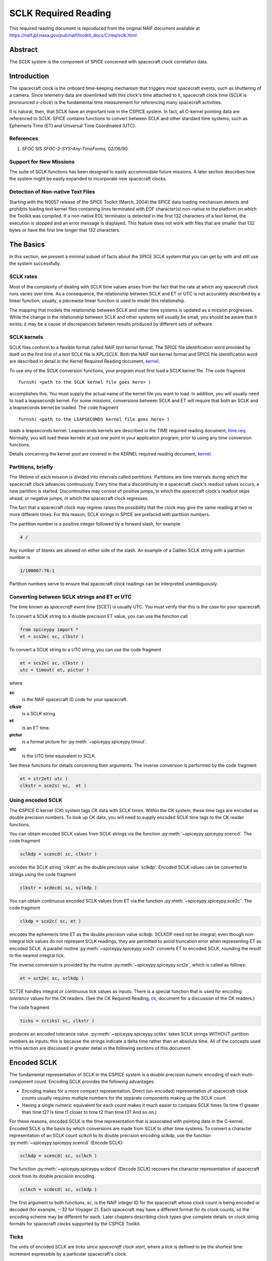 *********************
SCLK Required Reading
*********************

This required reading document is reproduced from the original NAIF
document available at `https://naif.jpl.nasa.gov/pub/naif/toolkit_docs/C/req/sclk.html <https://naif.jpl.nasa.gov/pub/naif/toolkit_docs/C/req/sclk.html>`_

Abstract
========

| The SCLK system is the component of SPICE concerned with spacecraft
  clock correlation data.

Introduction
============

| The spacecraft clock is the onboard time-keeping mechanism that
  triggers most spacecraft events, such as shuttering of a camera.
  Since telemetry data are downlinked with this clock's time attached
  to it, spacecraft clock time (SCLK is pronounced `s-clock`) is the
  fundamental time measurement for referencing many spacecraft
  activities.

It is natural, then, that SCLK have an important role in the CSPICE
system. In fact, all C-kernel pointing data are referenced to SCLK.
SPICE contains functions to convert between SCLK and other standard
time systems, such as Ephemeris Time (ET) and Universal Time
Coordinated (UTC).

References
-----------


#. SFOC SIS `SFOC-2-SYS-Any-TimeForms,` 02/06/90.



Support for New Missions
-------------------------

| The suite of SCLK functions has been designed to easily accommodate
  future missions. A later section describes how the system might be
  easily expanded to incorporate new spacecraft clocks.

Detection of Non-native Text Files
----------------------------------

| Starting with the N0057 release of the SPICE Toolkit (March, 2004)
  the SPICE data loading mechanism detects and prohibits loading text
  kernel files containing lines terminated with EOF character(s)
  non-native to the platform on which the Toolkit was compiled. If a
  non-native EOL terminator is detected in the first 132 characters
  of a text kernel, the execution is stopped and an error message is
  displayed. This feature does not work with files that are smaller
  that 132 bytes or have the first line longer that 132 characters.

The Basics
===========

| In this section, we present a minimal subset of facts about the
  SPICE SCLK system that you can get by with and still use the
  system successfully.

SCLK rates
----------

| Most of the complexity of dealing with SCLK time values arises from
  the fact that the rate at which any spacecraft clock runs varies
  over time. As a consequence, the relationship between SCLK and ET
  or UTC is not accurately described by a linear function; usually, a
  piecewise linear function is used to model this relationship.

The mapping that models the relationship between SCLK and other time
systems is updated as a mission progresses. While the change in the
relationship between SCLK and other systems will usually be small,
you should be aware that it exists; it may be a cause of
discrepancies between results produced by different sets of software.

SCLK kernels
-------------

| SCLK files conform to a flexible format called `NAIF text
  kernel` format. The SPICE file identification word provided by
  itself on the first line of a text SCLK file is `KPL/SCLK`. Both
  the NAIF text kernel format and SPICE file identification word are
  described in detail in the Kernel Required Reading document,
  `kernel <../kernel.html>`__.

To use any of the SCLK conversion functions, your program must first
load a SCLK kernel file. The code fragment

::

      furnsh( <path to the SCLK kernel file goes here> )

accomplishes this. You must supply the actual name of the kernel file
you want to load.
In addition, you will usually need to load a leapseconds kernel. For
some missions, conversions between SCLK and ET will require that both
an SCLK and a leapseconds kernel be loaded. The code fragment

::

      furnsh( <path to the LEAPSECONDS kernel file goes here> )

loads a leapseconds kernel. Leapseconds kernels are described in the
TIME required reading document, `time.req <https://naif.jpl.nasa.gov/pub/naif/toolkit_docs/C/req/time.html>`__.
Normally, you will load these kernels at just one point in your
application program, prior to using any time conversion functions.

Details concerning the kernel pool are covered in the KERNEL required
reading document, `kernel <../kernel.html>`__.

Partitions, briefly
-------------------

| The lifetime of each mission is divided into intervals called
  `partitions.` Partitions are time intervals during which the
  spacecraft clock advances continuously. Every time that a
  discontinuity in a spacecraft clock's readout values occurs, a new
  partition is started. Discontinuities may consist of positive
  jumps, in which the spacecraft clock's readout `skips` ahead, or
  negative jumps, in which the spacecraft clock regresses.

The fact that a spacecraft clock may regress raises the possibility
that the clock may give the same reading at two or more different
times. For this reason, SCLK strings in SPICE are prefaced with
partition numbers.

The partition number is a positive integer followed by a forward
slash, for example

.. code-block:: text

      4 /

Any number of blanks are allowed on either side of the slash.
An example of a Galileo SCLK string with a partition number is

.. code-block:: text

      1/100007:76:1

Partition numbers serve to ensure that spacecraft clock readings can
be interpreted unambiguously.


Converting between SCLK strings and ET or UTC
-----------------------------------------------

| The time known as `spacecraft event time` (SCET) is usually UTC.
  You must verify that this is the case for your spacecraft.

To convert a SCLK string to a double precision ET value, you can use
the function call

.. code-block:: python

      from spiceypy import *
      et = scs2e( sc, clkstr )

To convert a SCLK string to a UTC string, you can use the code
fragment

.. code-block:: python

      et = scs2e( sc, clkstr )
      utc = timout( et, pictur )

where

**sc**
    is the NAIF spacecraft ID code for your spacecraft.
**clkstr**
    is a SCLK string.
**et**
    is an ET time.
**pictur**
    is a format picture for :py:meth:`~spiceypy.spiceypy.timout`.
**utc**
    is the UTC time equivalent to SCLK.

See these functions for details concerning their arguments.
The inverse conversion is performed by the code fragment

.. code-block:: python

      et = str2et( utc )
      clkstr = sce2s( sc,  et )



Using encoded SCLK
------------------

| The CSPICE C kernel (CK) system tags CK data with SCLK times.
  Within the CK system, these time tags are encoded as double
  precision numbers. To look up CK data, you will need to supply
  encoded SCLK time tags to the CK reader functions.

You can obtain encoded SCLK values from SCLK strings via the function
:py:meth:`~spiceypy.spiceypy.scencd`. The code fragment

.. code-block:: python

      sclkdp = scencd( sc, clkstr )

encodes the SCLK string `clkstr' as the double precision value
`sclkdp'.
Encoded SCLK values can be converted to strings using the code
fragment

.. code-block:: python

      clkstr = scdecd( sc, sclkdp )

You can obtain continuous encoded SCLK values from ET via the
function :py:meth:`~spiceypy.spiceypy.sce2c`. The code fragment

.. code-block:: python

      clkdp = sce2c( sc, et )

encodes the ephemeris time ET as the double precision value
`sclkdp`. SCLKDP need not be integral; even though non-integral tick
values do not represent SCLK readings, they are permitted to avoid
truncation error when representing ET as encoded SCLK.
A parallel routine :py:meth:`~spiceypy.spiceypy.sce2t` converts ET
to encoded SCLK, rounding the result to the nearest integral tick.

The inverse conversion is provided by the routine
:py:meth:`~spiceypy.spiceypy.sct2e`, which is called as follows:

.. code-block:: python

      et = sct2e( sc, sclkdp )

SCT2E handles integral or continuous tick values as inputs.
There is a special function that is used for encoding `tolerance`
values for the CK readers. (See the CK Required Reading,
`ck <../ck.html>`__, document for a discussion of the CK
readers.)

The code fragment

.. code-block:: python

      ticks = sctiks( sc, clkstr )

produces an encoded tolerance value.
:py:meth:`~spiceypy.spiceypy.sctiks` takes SCLK strings WITHOUT
partition numbers as inputs; this is because the strings indicate a
delta time rather than an absolute time.
All of the concepts used in this section are discussed in greater
detail in the following sections of this document.

Encoded SCLK
============

| The fundamental representation of SCLK in the CSPICE system is a
  double precision numeric encoding of each multi-component count.
  Encoding SCLK provides the following advantages:

- Encoding makes for a more compact representation. Direct
  (un-encoded) representation of spacecraft clock counts usually
  requires multiple numbers for the separate components making up the
  SCLK count.

- Having a single numeric equivalent for each count makes it
  much easier to compare SCLK times (Is time t1 greater than time t2?
  Is time t1 closer to time t2 than time t3? And so on.)

For these reasons, encoded SCLK is the time representation that is
associated with pointing data in the C-kernel. Encoded SCLK is the
basis by which conversions are made from SCLK to other time systems.
To convert a character representation of an SCLK count `sclkch` to
its double precision encoding `sclkdp`, use the function
:py:meth:`~spiceypy.spiceypy.scencd` (Encode SCLK):

.. code-block:: python

      sclkdp = scencd( sc, sclkch )

The function :py:meth:`~spiceypy.spiceypy.scdecd` (Decode SCLK)
recovers the character representation of spacecraft clock from its
double precision encoding.

.. code-block:: python

      sclkch = scdecd( sc, sclkdp )

The first argument to both functions, `sc`, is the NAIF integer ID
for the spacecraft whose clock count is being encoded or decoded (for
example, --32 for Voyager 2). Each spacecraft may have a different
format for its clock counts, so the encoding scheme may be different
for each.
Later chapters describing clock types give complete details on clock
string formats for spacecraft clocks supported by the CSPICE Toolkit.

Ticks
---------

| The units of encoded SCLK are `ticks since spacecraft clock
  start`, where a `tick` is defined to be the shortest time
  increment expressible by a particular spacecraft's clock.

An analogy can be drawn with a standard wall clock, showing hours,
minutes, and seconds. One tick for a wall clock would be one second.
And a wall clock time of

.. code-block:: text

      10:05:50

would represent

.. code-block:: text

      10(3600) + 5(60) + 50 = 36350

ticks.
As in the case of the wall clock, the length of time associated with
a tick varies as the clock rate varies.

Since not all spacecraft clocks are the same, the particular time
value for one tick varies from spacecraft to spacecraft. For Mars
Global Surveyor, for instance, one tick is equivalent to
approximately four milliseconds. For Galileo, it's about 8 1/3
milliseconds.

In addition to representing spacecraft clock readings, ticks can be
used to represent arbitrary epochs. In order to minimize
discretization error, `continuous` (non-integral) tick values are
supported: ephemeris times may be converted to non-integral ticks via
the function :py:meth:`~spiceypy.spiceypy.sce2c`.

Conversion of spacecraft clock strings to ticks always produces
integral tick values.

Partitions
-----------

| One desirable feature of encoded SCLK is that it increases
  continuously throughout the course of the mission. Unfortunately,
  real spacecraft clocks do not always behave so nicely. A clock may
  reset to a lower value, rendering certain counts ambiguous. This
  might happen if the clock has reached its maximum expression, or
  because of a power surge. A clock may also jump ahead.

Any time one of these discontinuities occurs, we say that SCLK time
has entered a new partition. The partitions must be accounted for
when encoding and decoding SCLK.

To continue our analogy, say our wall clock was being used to keep
time throughout an entire day. Then 10:05:50 is ambiguous, because we
don't know if it falls in the morning or evening `partition.` So
we append the indicators `a.m.` or `p.m.` to be clear.

We handle SCLK similarly. Instead of just converting a clock count to
ticks (10:05:50 to 36350), we take into account the partition that
the count falls in, and compute the number of ticks since clock start
(10:05:50 a.m. to 36350; 10:05:50 p.m. to 36350 + 12(60)(60) =
79550).

When you pass a SCLK string to
:py:meth:`~spiceypy.spiceypy.scencd`, it is normally prefixed with
a number indicating the partition in which the count falls. Sample
SCLK strings for Voyager 2, including partition numbers, are given in
an example program later in this document.

The presence of the partition number is not always required. If it is
missing, :py:meth:`~spiceypy.spiceypy.scencd` will assume the
partition to be the earliest one possible that contains the clock
string being encoded. It's good practice to always include the
partition number in SCLK strings.

To convert to ticks since clock start,
:py:meth:`~spiceypy.spiceypy.scencd` processes the partition
number. It has to know how many ticks were in all preceding
partitions, and what the start and stop clock values were for each.
This information is stored in a SCLK kernel file for that spacecraft.
The SCLK kernel file is described in detail in a later section.

New partitions may occur at any time throughout the course of active
missions. The responsible mission operations team must update the
SCLK kernel file to include new partitions as they occur.

In converting encoded SCLK back to an equivalent clock string,
:py:meth:`~spiceypy.spiceypy.scdecd` must also use the SCLK kernel
file. Note, however, that you only have to load the SCLK kernel file
once in your program, no matter how many calls to
:py:meth:`~spiceypy.spiceypy.scencd` and
:py:meth:`~spiceypy.spiceypy.scdecd` are made afterwards. See the
KERNEL required reading file, `kernel.req <../req/kernel.html>`__,
for information about `loading` miscellaneous kernel files into
the kernel pool.

:py:meth:`~spiceypy.spiceypy.scdecd` always returns a clock string
prefixed by a partition number and the '/' character, for example

.. code-block:: text

      2/2000:83:12

If you want to read partition start and stop times for yourself, use
the function :py:meth:`~spiceypy.spiceypy.scpart`:
::

      nparts, pstart, pstop = scpart( sc )



SCLK Conversion Functions
==========================

| In order to correlate data obtained from different components of
  the CSPICE system, for example pointing and ephemeris data, it is
  necessary to be able to convert between SCLK time and
  representations of time in other systems, such as UTC and ephemeris
  time (also referred to as `ET,` `barycentric dynamical time,`
  and `TDB`).

CSPICE contains the following functions to convert between encoded
and character SCLK, ET and UTC. Note that the names of the functions
involving SCLK are all prefixed with `sc`, for Spacecraft Clock.

:py:meth:`~spiceypy.spiceypy.et2utc`
      Convert ET to a utc string

:py:meth:`~spiceypy.spiceypy.utc2et`
      Convert a utc string to ET

:py:meth:`~spiceypy.spiceypy.scencd`
      Encode SCLK

:py:meth:`~spiceypy.spiceypy.scdecd`
      Decode SCLK

:py:meth:`~spiceypy.spiceypy.sct2e`
      Convert encoded SCLK ticks to ET

:py:meth:`~spiceypy.spiceypy.scs2e`
      Convert SCLK string to ET

:py:meth:`~spiceypy.spiceypy.sce2c`
      Convert ET to continuous ticks

:py:meth:`~spiceypy.spiceypy.sce2t`
      Convert ET to encoded SCLK ticks

:py:meth:`~spiceypy.spiceypy.sce2s`
      Convert ET to SCLK string

It takes at most two function calls to convert between any two of the
four representations.
CSPICE also contains two functions that can encode and decode
relative, or `delta` SCLK times. These are SCLK strings without
partition numbers that represent time increments rather than total
time since clock start. Such strings are encoded as tick counts. The
functions are:

:py:meth:`~spiceypy.spiceypy.sctiks`
      Convert delta SCLK to ticks

:py:meth:`~spiceypy.spiceypy.scfmt`
      Convert ticks to delta SCLK


Distinguishing Between Different Clocks
=======================================

| The algorithms used to encode and decode SCLK, and convert between
  SCLK and other time systems are not necessarily the same for each
  spacecraft.

The differences are handled by the SCLK software at two levels:
High-level differences are managed in the code itself through
`clock types.` More detailed spacecraft-specific differences are
handled using parameters in a SCLK kernel.

Clock Types
------------

| A clock type is a general clock description that may encompass
  several separate spacecraft clocks. Each clock type is identified
  in the SCLK functions by an integer code. At the release date of
  the current revision of this document, all supported missions use
  spacecraft clock type 1.

A spacecraft clock data type has two components: a format defining
the set of acceptable spacecraft clock (SCLK) strings, and a method
of converting SCLK strings to a standard time representation, such as
ephemeris or UTC seconds past J2000.

For example, a type 1 clock consists of some number of cascading
integer counters. An individual counter can increment only when the
immediately preceding counter reaches its maximum expression and
`rolls over.` Our wall clock is an example: the counters are
hours, minutes and seconds. One tick for a type 1 clock is defined to
be the value of the least-significant component increment. Clock type
1 uses a piecewise-linear interpolation process to convert between
SCLK and other time systems.

The chapter `SLCK01` describes clock type 1 in detail. It includes
the specific SCLK string formats for each of the type 1 spacecraft
clocks supported by the CSPICE Toolkit.

SCLK functions determine the clock type for a particular spacecraft
from the SCLK kernel file (described in the next section).

Clock type-specific functions
------------------------------

| Each clock type is supported in the encoding and decoding process
  by the function sccc_c, where cc is the number of the clock type.
  sccc_c contains two entry points:

**sctkcc\_**
      SCLK string to ticks, type cc

**scfmcc\_**
      Ticks to SCLK string, type cc

sctkcc\_ and scfmcc\_ do not process any partition information; that
work is handled at a higher level by
:py:meth:`~spiceypy.spiceypy.scencd` and
:py:meth:`~spiceypy.spiceypy.scdecd`, and is the same for all
spacecraft clocks.
sctkcc\_ and scfmcc\_ are called by
:py:meth:`~spiceypy.spiceypy.sctiks` and
:py:meth:`~spiceypy.spiceypy.scfmt`, respectively.

Each clock type is supported in the time conversion process by two
functions:

**sctecc\_**
      Encoded SCLK ticks to ET, type cc

**sceccc\_**
      ET to continuous ticks, type cc


.. important::
   NOTE all functions postfixed by "_" mentioned above are
   Fortan-SPICE functions unavailable in SpiceyPy
   as the NAIF does not officially support these with "_c" function
   wrappers within the CSPICE API.
   If these functions are necessary for your work
   please contact the NAIF to request that they be added to
   the CSPICE API


Spacecraft-Specific Parameters
-------------------------------

| Once the clock type has been determined, SCLK functions need
  parameters that uniquely distinguish each spacecraft within the
  same SCLK type. For instance, for type 1, they need to know: How
  many components make up this particular clock? What are the modulus
  values for each of the components? What are the coefficients
  defining the mapping from SCLK to a `parallel` time system, such
  as ET? Spacecraft-specific parameters such as these are read from
  the SCLK kernel file at run-time (see below).

The SCLK Kernel File
=====================

| NAIF SCLK kernel files supply CSPICE SCLK conversion functions with
  information required to convert between SCLK values and other
  representations of time. Typically, a NAIF SCLK kernel will
  describe the clock of a single spacecraft.

Before calling any of the functions to encode or decode SCLK, or
convert between SCLK and other time systems, an application program
must load the contents of the SCLK kernel file into the kernel pool,
using the function :py:meth:`~spiceypy.spiceypy.furnsh` (load
pool):

::

      furnsh( "path_to_SCLK_kernel_file" )

An application must also load the leapseconds kernel file if there
are any conversions to be performed between ET and UTC. This is
typically done in the initialization section of your program.
The SCLK kernel file you use should contain values for the particular
spacecraft you are dealing with. The variables expected to be found
in the file are all prefixed with the string

.. code-block:: text

      SCLK_

These variables include partition boundaries, clock type, and several
other parameters associated with the clock type. These are described
below.


Partition boundaries
----------------------

| The tick values for the beginning and end of each partition are
  given by:

.. code-block:: text

      SCLK_PARTITION_START_ss = ( .....
                                  .....
                                  .....
                                  ..... )

      SCLK_PARTITION_END_ss   = ( .....
                                  .....
                                  .....
                                  ..... )

where --ss is the spacecraft ID code. These variables are arrays
containing one element per partition. The nth element of
.. code-block:: text

      SCLK_PARTITITION_END_ss

is considered to be the `first tick` of the (n+1)st partition.
Mathematically speaking, partitions may be thought of as intervals
that are closed on the left and open on the right.


Clock type assignment
-----------------------

| If --ss is the NAIF ID code of a spacecraft, the associated clock
  type for that spacecraft is given by the assignment

.. code-block:: text

      SCLK_DATA_TYPE_ss = ( cc )

where cc is the clock type. New clock types will be developed as
needed.
Note that multiple spacecraft ID codes can be associated with the
type 1 SCLK data type at one time. Since the spacecraft codes are
included in the SCLK variable names, there will be no naming
conflicts. (We don't expect this feature to be used much, if at all,
but it's there should you need it.)

Clock type-specific parameters
--------------------------------

| Each spacecraft clock type has its own set of parameters that the
  CSPICE SCLK functions require in order to convert SCLK values of
  that type. A complete list and description of these parameters, and
  their variable names for the kernel pool, is given for type 1 in
  the chapter `SCLK01.`

Expanding the system: What NAIF must do
========================================

| Accommodating new spacecraft clocks may involve no code changes to
  the SCLK subroutines whatsoever.

If a new clock fits into the framework of clock type 1, then the
clock can be accommodated simply by producing a new kernel file for
that spacecraft clock. For the new clock, a new set of kernel
variables corresponding to those described above, and those in the
chapter `SCLK01,` could be added to an existing SCLK kernel file.
Alternatively, an entirely new SCLK kernel file containing the new
parameters could be created --- this is the more likely approach.
Once this is done, all existing SCLK functions will function, without
modification, using the spacecraft ID.

If a new clock does not fit into the clock type 1 framework, then
NAIF will design a new clock type. This will involve writing new
versions of the four clock type-specific functions described earlier:

.. code-block:: text

      sctkcc_
      scfmcc_
      sctecc_
      sceccc_

where cc is the new clock type number.
New cases will have to be added to the code of the following
higher-level SCxxx conversion functions to call the new,
type-specific functions:

* :py:meth:`~spiceypy.spiceypy.scfmt`
* :py:meth:`~spiceypy.spiceypy.sctiks`
* :py:meth:`~spiceypy.spiceypy.sct2e`
* :py:meth:`~spiceypy.spiceypy.scs2e`
* :py:meth:`~spiceypy.spiceypy.sce2c`
* :py:meth:`~spiceypy.spiceypy.sce2t`
* :py:meth:`~spiceypy.spiceypy.sce2s`

It will probably be necessary to design new SCLK kernel file
variables to accommodate the new type, and augment the standard
variables described above.
Adding a new clock type does not change the calling sequence of any
of the high-level conversion functions. Thus, once you've learned how
to use the SCLK conversion functions, you won't have to re-learn just
because a new spacecraft clock has been introduced.

An Example Using SCLK Functions
===============================

| The following example shows how some of the SCLK functions might be
  used in a typical application program. This one reads pointing data
  from a C-kernel file. In this example, a set of four input clock
  times are hard-coded in the program for the purpose of
  demonstration: A real application written by you would likely get
  input times from some external source, such as a file or through
  interactive user input.

.. code-block:: python
   :linenos:

   #!/usr/bin/env python
   """
   Request pointing from a C-kernel file for a sequence of
   pictures obtained from the Voyager 2 narrow angle camera.
   Use an array of character spacecraft clock counts as input.

   Decode the output clock counts and print the input and
   output clock strings. Also print the equivalent UTC time
   for each output clock time.

   Note that the SCLK kernel file must contain VGR 2 clock
   information.
   """
   import spiceypy as spice

   def main():
       # Instrument, reference frame, and spacecraft ID.
       INST = -32001   # Voyager 2 narrow angle camera.
       REF  = "J2000"
       SC   = -32     # Spacecraft clock ID for Voyager 2.

       # Clock tolerance string and array of input spacecraft clock counts.
       clktol = "0:01:001"
       sclkin = [
           "2/20538:39:768",
           "2/20543:21:768",
           "2/20550:37",
           "2/20564:19"
       ]

       # Load the required kernels.
       spice.furnsh("VGR2NA.BC")
       spice.furnsh("SCLK.KER")
       spice.furnsh("LSK.KER")

       # Convert the tolerance string to ticks.
       tol = spice.sctiks(SC, clktol)

       # Process each clock count.
       for clock in sclkin:
           # Convert the input spacecraft clock string to ticks.
           timein = spice.scencd(SC, clock)
           # Retrieve the pointing information.
           # spice.ckgp returns a tuple: (cmat, clkout)
           cmat, timeout = spice.ckgp(INST, timein, tol, REF)
           # Decode the output clock count into a string.
           sclkout = spice.scdecd(SC, timeout)
           # Convert the output spacecraft clock ticks to ephemeris time.
           et = spice.sct2e(SC, timeout)
           # Convert the ephemeris time to a UTC string.
           utc = spice.et2utc(et, "D", 3)
           # Print the results.
           print(f"\nInput  s/c clock count: {clock}")
           print(f"Output s/c clock count: {sclkout}")
           print(f"Output UTC:             {utc}")
           print("Output C-Matrix:")
           for row in cmat:
               # Format each element in the row as a floating point number.
               print("\t".join(f"{elem:f}" for elem in row))
           print()

       # (Optional) Unload the kernels when done.
       spice.kclear()

   if __name__ == '__main__':
       main()

The output from this program looks like this:

.. code-block:: text

      Input  s/c clock count:  2 / 20538:39:768
      Output s/c clock count:  2/20538.39.768
      Output UTC:              79-186/21:50:23.000
      Output C-Matrix:  <first C-matrix>

      Input  s/c clock count:  2 / 20543:21:768
      Output s/c clock count:  2/20543.22.768
      Output UTC:              79-187/01:35:57.774
      Output C-Matrix:  <second C-matrix>

      Input  s/c clock count:  2 / 20550:37
      Output s/c clock count:  2/20550.36.768
      Output UTC:              79-187/07:23:57.774
      Output C-Matrix:  <third C-matrix>

      Input  s/c clock count:  2 / 20564:19
      Output s/c clock count:  2/20564.19.768
      Output UTC:              79-187/18:22:21.774
      Output C-Matrix:  <fourth C-matrix>



SCLK01
======

| This chapter describes the type 1 SCLK format and conversion
  algorithms in detail. Also, the SCLK formats for supported
  spacecraft whose clocks conform to the type 1 specification are
  described.

Conforming spacecraft clocks
----------------------------

| The following spacecraft have SCLK formats that conform to the type
  1 specification:

- Cassini

- Galileo Orbiter

- Mars Global Surveyor

- Mars Climate Orbiter

- Mars Polar Lander

- NEAR

- Stardust

- Voyager 1

- Voyager 2

The spacecraft clock encoding and conversion functionality described
in this document is fully supported by the CSPICE Toolkit for these
spacecraft.


Type 1 SCLK format
--------------------

| The first standard NAIF spacecraft clock data type has two
  components: a format defining the set of acceptable spacecraft
  clock (SCLK) strings, and a method of converting SCLK strings to
  any of a set of standard time systems such as TDT or TDB.

Type 1 SCLK strings have the form

.. code-block:: text

      pppp/<time string>

where pppp is a partition number between 1 and 9999 inclusive, and

.. code-block:: text

      <time string>

is a time representation that conforms to the type 1 SCLK format. The
partition specification (number and slash character) is optional;
SCLK strings without partition numbers are assumed to refer to times
in the first partition in which the specified clock count occurred.
It's good practice to always include the partition number.
An example of a type 1 SCLK string (for Galileo) is

.. code-block:: text

      3 / 10110007:09:6:1

The number `3` is the partition number, the slash is a delimiter,
and the rest of the string is a `time string.` With this example
in hand, we're ready to define the type 1 SCLK format.
The partition number is a positive integer followed by a forward
slash, for example

.. code-block:: text

      4 /

Zero or more blanks are allowed on either side of the slash.
A type 1 SCLK time string consists of a series of one or more fields,
each of which contains an integer. All fields but the leftmost are
optional. The fields of a time string represent modular counts of
time units. (A `mod n` count increments from zero to n-1, and then
cycles back to zero.) The values for a given field may be offset by
some fixed integer, so that they range from m to m+n, where m is
non-negative. The moduli of the various fields are not necessarily
the same. The time unit associated with a given field, multiplied by
the modulus for that field, gives the time unit for next field to the
left.

For each field but the first, values may exceed the modulus for the
field. For example, the modulus of the fourth field of a Galileo SCLK
string is 8, but the digit `9` is allowed in that field. So

.. code-block:: text

      0:0:0:9

is a valid Galileo SCLK string and represents the same time as

.. code-block:: text

      0:0:1:1

On input to CSPICE functions, the fields of a type 1 SCLK string may
be separated by any of the delimiter characters

.. code-block:: text

      -  .  ,  :  <blank>

Consecutive non-blank delimiters containing no intervening digits are
treated as if they delimit zero values, consecutive blanks are
treated as a single blank, while blanks preceding or following a
non-blank delimiter are ignored, as illustrated by this list of
eqivalent Galileo SCLK strings:

.. code-block:: text

      00000001:00:3:4
      1:0:3:4
      1::3:4
      1 0 3 4
      1  0   3    4
      1 : 0   3  :  4
      1 : : 3 : 4

On output from CSPICE functions, the delimiter characters will be
those defined by a parameter in the SCLK kernel, described later.
Note that all fields in time strings represent integers, not decimal
fractions. So, the strings

.. code-block:: text

      11000687:9

      11000687:90

do not represent the same time value: in the former, the second field
indicates a count of 9; in the latter, 90.


Galileo SCLK format
^^^^^^^^^^^^^^^^^^^^

| An example of a valid time string (without a partition number) for
  the Galileo spacecraft clock is:

.. code-block:: text

      16777214:90:9:7

Numbering the fields from left to right, the time units and moduli of
the fields are:

.. code-block:: text

         Field              Time unit              Modulus
         -----     ---------------------------     --------
           1       60 2/3   sec.                   16777215
           2          2/3   sec.  (666 2/3 ms)           91
           3          1/15  sec.  ( 66 2/3 ms)           10
           4          1/120 sec.  (  8 1/3 ms)            8

Fields 1--4 are known as: `Real time image count` (RIM), `mod 91
count,` `mod 10 count` or `real time interrupt count` (RTI),
and `mod 8 count.` The values in all fields normally range from
zero to the modulus of the field, minus one.
The maximum time value that the Galileo spacecraft clock can
represent (16777214:90:9:7) is approximately 32 years.

Mars Global Surveyor SCLK format
^^^^^^^^^^^^^^^^^^^^^^^^^^^^^^^^^

| An example of a valid time string (without a partition number) for
  the Mars Global Surveyor spacecraft clock is:

.. code-block:: text

      4294967295.255

Numbering the fields from left to right, the time units and moduli of
the fields are:

.. code-block:: text

         Field           Time unit                Modulus
         -----     ----------------------       ----------
           1       approximately 1 sec.         4294967296
           2       1/256 sec.                   256

Field 1 is known as the `sclk_secs count.` Field 2 is known as the
`sclk_fine word.` The values in the first and second fields
normally range from zero to the modulus of the field, minus 1.
The maximum time value that the Mars Global Surveyor spacecraft clock
can represent (4294967295.255) is approximately 136 years.

Voyager SCLK clock format
^^^^^^^^^^^^^^^^^^^^^^^^^^^^

| An example of a valid time string (without a partition number) for
  both the Voyager 1 and Voyager 2 spacecraft clocks is:

.. code-block:: text

      65535.59.800

Numbering the fields from left to right, the time units and moduli of
the fields are:

.. code-block:: text

         Field        Time unit              Modulus
         -----     ------------------       ---------
           1         2880    sec.             65536
           2           48    sec.                60
           3            0.06 sec.               800

Fields 1--3 are known as: `Mod 16 count` (actually mod 2**16),
`mod 60 count,` and `mod 800 count.` The values in the first
and second fields normally range from zero to the modulus of the
field, minus 1. The range of the third field is from 1 to 800. The
`offset` for the third field is 1, so values in this field
normally range from 1 to 800 rather than from 0 to 799; values above
800 are allowed and treated as described above.
The maximum time value that the Voyager 1 and Voyager 2 spacecraft
clocks can represent (65535:59:800) is approximately six years.

Type 1 SCLK conversion
----------------------

| SPICE contains functions that convert between type 1 clock strings
  and the following representations of time:

- ET (TDB)

- encoded SCLK

The functions that carry out these conversions are described above in
the chapter `SCLK Conversion Functions.`
Since SPICE also contains functions that convert between any of a
variety of standard time systems, including ET, UTC, Terrestrial
Dynamical Time (TDT), TAI, TDB Julian date, TDT Julian Date, and UTC
Julian Date, conversion between SCLK strings and any other time
system supported by SPICE requires at most two function calls.

Conversion algorithms
^^^^^^^^^^^^^^^^^^^^^^^^^^^^^^^^^^^^^^^^^^^^^^^^^^^^^^^^^^^^

| For every type 1 spacecraft clock, encoded SCLK values are
  converted to ephemeris time (TDB) as follows: first, encoded SCLK
  values are mapped to equivalent time values in a standard time
  system such as TDB or TDT. If the standard time system is not TDB,
  values from this system are mapped to TDB.

The standard time system used for the conversion is referred to here
and in the SPICE SCLK functions as the `parallel` time system.
Normally, the SPICE Toolkit will use only one parallel time system
for any given spacecraft clock.

Conversion from TDB to encoded SCLK follows the reverse path: first,
TDB values are converted, if necessary, to equivalent values in the
parallel time system; next, those parallel time values are converted
to encoded SCLK.

For each type 1 spacecraft clock, encoded SCLK is related to the
parallel time system for that clock by a piecewise linear function.
The function is defined by a set of pairs of encoded SCLK values and
corresponding values in the parallel time system, and by a set of
`rate` values that apply to the intervals between the pairs of
time values. The rate values give the rate at which `parallel
time` increases with respect to encoded SCLK time during the
interval over which the rate applies. The rates in a type 1 SCLK
kernel have units of

.. code-block:: text

       parallel time system units
      ----------------------------
      most significant clock count

The units of the currently supported parallel time systems TDT and
TDB are seconds measured in those respective systems. So clock rates
may be TDT or TDB seconds per most significant clock count. For
example, for the GLL orbiter spacecraft clock, the rate unit is
`TDB seconds per RIM.`
The specific method by which pairs of time values and rates are used
to map encoded SCLK to parallel time values is explained in detail
below. In the following discussion we'll use the name `PARSYS` to
refer to the parallel time system. We'll use the name MSF to indicate
the number of ticks per most significant SCLK field.

We can represent the data that define the SCLK-to-PARSYS mapping as a
set of ordered triples of encoded SCLK values (in units of ticks
since spacecraft clock start), their equivalents in PARSYS time, and
the rates corresponding to each pair of times:

.. code-block:: text

      ( s/c_clock(1),  parsys(1),  rate(1) )
                        .
                        .
                        .
      ( s/c_clock(n),  parsys(n),  rate(n) )

The mapping of SCLK values to PARSYS times is carried out as follows:
If the sclk time `clock` satisfies

.. code-block:: text

      sclk(i)  <  clock  <  sclk(i+1)
               -

then the corresponding PARSYS time is

.. code-block:: text

      parsys(i)  +    ( rate(i)/MSF )  *  ( clock - sclk(i) )

If

.. code-block:: text

      clock  >  clock(n)
             -

the formula still applies, with i = n.
To convert PARSYS time values to SCLK, we use an analogous method. If
`time` is the value to be converted, and

.. code-block:: text

      parsys(i)  <  time  <  parsys(i+1)
                 _

then the corresponding continuous encoded SCLK value is

.. code-block:: text

                      time -  parsys(i)
      sclk(i)    +    ----------------
                        rate(i)/MSF

If

.. code-block:: text

      time >  parsys(n)
           -

the formula still applies, with i = n.
Note that this method will not handle rate values of 0 parallel time
system units per tick.

When the function described by the pairs of time values and rates is
continuous, then all rates except for the last one are redundant,
since

.. code-block:: text

                       parsys(i+1) -  parsys(i)
      rate(i)/MSF  =   ------------------------
                        sclk(i+1)  -   sclk(i)

If the mapping from encoded SCLK to the parallel time system is not
continuous, then the mapping will not be strictly invertible: if an
encoded SCLK value is mapped to a parallel time value, then mapping
that parallel time value to encoded SCLK may not yield the original
encoded SCLK value. However, the capability of supporting
non-continuous mappings is provided in case it is needed to implement
the mapping provided by a flight project.
In order for CSPICE SCLK conversion functions to work, the
information represented by the ordered triples described above must
be loaded via the kernel pool. See the section `The spacecraft
clock kernel file` below for details.

Type 1 SCLK functions
---------------------

| Type 1 SCLK functions are normally called by the higher-level SCLK
  functions :py:meth:`~spiceypy.spiceypy.scencd`,
  :py:meth:`~spiceypy.spiceypy.scdecd`,
  :py:meth:`~spiceypy.spiceypy.scs2e`,
  :py:meth:`~spiceypy.spiceypy.sct2e`,
  :py:meth:`~spiceypy.spiceypy.sce2c`,
  :py:meth:`~spiceypy.spiceypy.sce2t`,
  :py:meth:`~spiceypy.spiceypy.sce2s`, sctiks_c, and
  :py:meth:`~spiceypy.spiceypy.scfmt`; you should not need to call
  these functions directly, though direct calls to these functions
  are not prohibited.

The type 1 SCLK functions are

**scfm01\_**
      Convert ticks to a type 1 SCLK string

**sctk01\_**
      Convert a type 1 SCLK string to ticks

**scec01\_**
      ET to continuous ticks, type 1

**scet01\_**
      Convert ET to ticks, type 1

**scte01\_**
      Convert ticks to ET, type 1

**scld01\_**
      SCLK look up of double precision data, type 1

**scli01\_**
      SCLK look up of integer data, type 1

**sclu01\_**
      SCLK lookup, type 1

**sc01\_**
      SCLK conversion, type 1

The last two functions sc01\_ and sclu01\_ are `umbrella`
functions which exist for the purpose of allowing their entry points
to share data. These functions should not be called directly.


.. important::
   NOTE all functions postfixed by "_" mentioned above are
   Fortan-SPICE functions unavailable in SpiceyPy
   as the NAIF does not officially support these with "_c" function
   wrappers within the CSPICE API.
   If these functions are necessary for your work
   please contact the NAIF to request that they be added to
   the CSPICE API


The type 1 SCLK kernel file
----------------------------

| Before any CSPICE functions that make use of type 1 SCLK values can
  be used, a SCLK kernel file must be loaded into the kernel pool.
  Regardless of the clock type, an SCLK kernel assigns values to
  variables that define:

- The clock type for a spacecraft

- The format of SCLK strings, for one or more spacecraft.

- The mapping between encoded SCLK values and a parallel time
  system.

Variables that are used for all clock types have names that start
with the string

.. code-block:: text

      SCLK_

Variables that are applicable only to type 1 spacecraft clocks start
with the string

.. code-block:: text

      SCLK01_

An SCLK kernel file makes the following assignments for each
spacecraft whose clock values are to be treated as `type 1` by the
CSPICE SCLK functions:


Kernel ID assignment
^^^^^^^^^^^^^^^^^^^^^^^^^^^^^^^^^^^^^^^^^^^^^^^^^^^^^^^^^^^^

| Each SCLK kernel must assign a identifier to the kernel variable

.. code-block:: text

      SCLK_KERNEL_ID

This identifier is normally a UTC time string, preceded by the
character '@', for example,

.. code-block:: text

      @04-SEP-1990

If you have loaded multiple SCLK kernels into the kernel pool, the
identifiers for these kernels should be distinct.


Parallel time system code assignment
^^^^^^^^^^^^^^^^^^^^^^^^^^^^^^^^^^^^^^^^^^^^^^^^^^^^^^^^^^^^

| If --ss is the NAIF ID code of a spacecraft, this ID is associated
  with a parallel time system by the assignment

.. code-block:: text

      SCLK01_TIME_SYSTEM_ss  = ( nnn )

where nnn is a numeric code designating the time system that the
coefficients in the kernel map encoded SCLK to. The time systems and
codes currently in use are:

**Barycentric dynamical time (TDB)**
   1

**Terrestrial dynamical time (TDT)**
   2

This assignment is optional; if absent, the parallel time system is
assumed to be barycentric dynamical time.


SCLK type assignment
^^^^^^^^^^^^^^^^^^^^^^^^^^^^^^^^^^^^^^^^^^^^^^^^^^^^^^^^^^^^

| If --ss is the NAIF ID code of a spacecraft, this ID is associated
  with a SCLK type by the assignment

.. code-block:: text

      SCLK_DATA_TYPE_ss = ( 1 )

Note that multiple mission ID codes can be associated with the type 1
SCLK data type at one time. Since the mission codes are included in
the SCLK variable names, there will be no naming conflicts.


Format constant assignments
^^^^^^^^^^^^^^^^^^^^^^^^^^^^^^^^^^^^^^^^^^^^^^^^^^^^^^^^^^^^

| All of the format constants start with the string

.. code-block:: text

      SCLK01

and end with the string

.. code-block:: text

      _ss

where --ss is the NAIF mission ID code. This allows the type 1 SCLK
functions to find the correct constants for each mission ID
associated with the first SCLK data type.
The format constants that must be assigned are

.. code-block:: text

      SCLK01_N_FIELDS_ss
      SCLK01_MODULI_ss
      SCLK01_OFFSETS_ss
      SCLK01_OUTPUT_DELIM_ss

Here are sample assignments of values to the variables describing the
format of type 1 SCLK strings. The values shown apply to the Galileo
SCLK format.
Number of fields:

.. code-block:: text

      SCLK01_N_FIELDS_77  =  ( 4 )

Modulus of each field:

.. code-block:: text

      SCLK01_MODULI_77  =  ( 16777215 91 10 8 )

Offsets for field values. Offsets are listed for each field in
left-to-right order:

.. code-block:: text

      SCLK01_OFFSETS_77 = ( 0 0 0 0 )

Code for delimiter to be used in output strings. The codes and
corresponding delimiters are:

.. code-block:: text

      Code          Delimiter

        1               .

        2               :

        3               -

        4               ,

        5             <space>

For Galileo, the code assignment would be:

.. code-block:: text

      SCLK01_OUTPUT_DELIM_77 = ( 2 )



Time coefficients
^^^^^^^^^^^^^^^^^^^^^^^^^^^^^^^^^^^^^^^^^^^^^^^^^^^^^^^^^^^^

| The data that define the mapping between SCLK and the parallel time
  system are called `time coefficients.` This name is used because
  the data are coefficients of linear polynomials; as a set, they
  define a piecewise linear function that maps SCLK to the parallel
  time system.

The time coefficients are assigned to the variable

.. code-block:: text

      SCLK01_COEFFICIENTS_ss

where --ss is the spacecraft ID code. The assigned values are
triplets of SCLK values, corresponding parallel time values, and
rates. The SCLK values are expressed in total ticks since clock
start. The parallel time values may be expressed in a variety of
units. The rate values have units that depend on the units used for
the parallel time values: if we call these units

.. code-block:: text

      PARALLEL_TIME_UNITS

then the rate units are

.. code-block:: text

         PARALLEL_TIME_UNITS
      ----------------------------
      most significant clock count

The term most `significant clock count` shown in the denominator
refers to the length of time associated with one count of the most
significant (leftmost) field of the formatted spacecraft clock
string. For example, for Voyager 2, the most significant field of a
formatted SCLK string is the `mod 16` field. For Galileo, the most
significant field is the `RIM count.` For Mars Global Surveyor,
the most significant field is the `sclk_secs count.`


Partition boundaries
^^^^^^^^^^^^^^^^^^^^^^^^^^^^^^^^^^^^^^^^^^^^^^^^^^^^^^^^^^^^

| In order to convert between SCLK strings and their encoded form of
  ticks since spacecraft clock start, it is necessary to know the
  initial and final SCLK readouts for each partition. These values
  are given by:

.. code-block:: text

      PARTITION_START_ss
      PARTITION_END_ss

where --ss is the spacecraft ID code. These variables are arrays
containing one element per partition.


Sample SCLK kernels
^^^^^^^^^^^^^^^^^^^^^^^^^^^^^^^^^^^^^^^^^^^^^^^^^^^^^^^^^^^^

| The following is a sample SCLK kernel for Galileo:

.. code-block:: text

      KPL/SCLK

      \begindata
      SCLK_KERNEL_ID            = ( @04-SEP-1990//4:23:00 )

      SCLK_DATA_TYPE_77         = ( 1                )
      SCLK01_N_FIELDS_77        = ( 4                )
      SCLK01_MODULI_77          = ( 16777215 91 10 8 )
      SCLK01_OFFSETS_77         = (        0  0  0 0 )
      SCLK01_OUTPUT_DELIM_77    = ( 2                )

      SCLK_PARTITION_START_77   = ( 0.0000000000000E+00
                                    2.5465440000000E+07
                                    7.2800001000000E+07
                                    1.3176800000000E+08 )

      SCLK_PARTITION_END_77      = ( 2.5465440000000E+07
                                    7.2800000000000E+07
                                    1.3176800000000E+08
                                    1.2213812519900E+11 )

      SCLK01_COEFFICIENTS_77    = (

      0.0000000000000E+00  -3.2287591517365E+08  6.0666283888000E+01
      7.2800000000000E+05  -3.2286984854565E+08  6.0666283888000E+01
      1.2365520000000E+06  -3.2286561063865E+08  6.0666283888000E+01
      1.2365600000000E+06  -3.2286558910065E+08  6.0697000438000E+01
      1.2368000000000E+06  -3.2286557090665E+08  6.0666283333000E+01
      1.2962400000000E+06  -3.2286507557565E+08  6.0666283333000E+01
      2.3296480000000E+07  -3.2286507491065E+08  6.0666300000000E+01
      2.3519280000000E+07  -3.2286321825465E+08  5.8238483608000E+02
      2.3519760000000E+07  -3.2286317985565E+08  6.0666272281000E+01
      2.4024000000000E+07  -3.2285897788265E+08  6.0666271175000E+01
      2.5378080000000E+07  -3.2284769395665E+08  6.0808150200000E+01
      2.5421760000000E+07  -3.2284732910765E+08  6.0666628073000E+01
      2.5465440000000E+07  -3.2284696510765E+08  6.0666628073000E+01
      3.6400000000000E+07  -3.2275584383265E+08  6.0666627957000E+01
      7.2800000000000E+07  -3.2245251069264E+08  6.0666628004000E+01
      1.0919999900000E+08  -3.2214917755262E+08  6.0666628004000E+01
      1.2769119900000E+08  -3.2199508431761E+08  6.0665620197000E+01
      1.3085799900000E+08  -3.2196869477261E+08  6.0666892494000E+01
      1.3176799900000E+08  -3.2196111141061E+08  6.0666722113000E+01
      1.3395199900000E+08  -3.2194291139361E+08  6.0666674091000E+01
      1.3613599900000E+08  -3.2192471139161E+08  6.0666590261000E+01
      1.4341599900000E+08  -3.2186404480160E+08  6.0666611658000E+01
      1.5069599900000E+08  -3.2180337818960E+08  6.0666611658000E+01
      1.7253599900000E+08  -3.2162137835458E+08  6.0666783566000E+01
      1.7515679900000E+08  -3.2159953831258E+08  6.0666629213000E+01
      1.7777759900000E+08  -3.2157769832557E+08  6.0666629213000E+01
      3.3451599900000E+08  -3.2027154579839E+08  6.0666505193000E+01
      3.3713679900000E+08  -3.2024970585638E+08  6.0666627480000E+01
      3.3975759900000E+08  -3.2022786587038E+08  6.0666627480000E+01
      5.6601999900000E+08  -3.1834234708794E+08  6.0666396876000E+01
      5.6733039900000E+08  -3.1833142713693E+08  6.0666626282000E+01
      5.6864079900000E+08  -3.1832050714393E+08  6.0666626282000E+01
      8.9797999900000E+08  -3.1557601563707E+08  5.9666626282000E+01
      8.9798727900000E+08  -3.1557595597007E+08  6.0666626282000E+01

     8.9799455900000E+08  -3.1557589430307E+08  6.0666626282000E+01 )

      \begintext

Below is a sample SCLK kernel file for Mars Global Surveyor. Note
that the text prior to the first

.. code-block:: text

      \begindata

directive is treated as a group of comment lines by the SPICELIB
kernel readers. The labels shown in this comment area are examples
and should not be construed as a correct specification.

.. code-block:: text

      KPL/SCLK

      Status
      -----------------------------------------------


       This file is a SPICE spacecraft clock (SCLK) kernel containing
         information required for Mars Global Surveyor spacecraft
         on-board clock to ET conversion.


      Production/History of this SCLK files
      -----------------------------------------------

         This file was generated by the NAIF utility program MAKCLK,
         version 3.3, from the most recent Mars Global Surveyor
         spacecraft SCLK SCET file.


      Usage
      -----------------------------------------------


        This file must be loaded into the user's program by a call to
         the FURNSH subroutine

               CALL FURNSH( 'this_file_name' )

         in order to use the SPICELIB SCLK family of subroutines to

       convert MGS spacecraft on-board clock to ET and vice versa and
         to use MGS frames defined below as reference frames for
         geometric quantities being returned by high-level SPK and
         CK subroutines.


      References
      -----------------------------------------------


   1. SCLK Required Reading file (sclk.req), NAIF document number 222
         1. MAKCLK User's Guide, NAIF document number 267


      Inquiries
      -----------------------------------------------

         If you have any questions regarding this file contact

         MGS Spacecraft Operations Team (SCOPS)
         Lockheed/Martin, Denver

         Boris Semenov - NAIF/JPL
         (818) 354-8136
         bsemenov@spice.jpl.nasa.gov


      SCLK DATA
      -----------------------------------------------

      \begindata

      SCLK_KERNEL_ID           = ( @1999-02-07/03:51:29.00 )

      SCLK_DATA_TYPE_94        = ( 1 )
      SCLK01_TIME_SYSTEM_94    = ( 2 )
      SCLK01_N_FIELDS_94       = ( 2 )
      SCLK01_MODULI_94         = ( 4294967296 256 )
      SCLK01_OFFSETS_94        = ( 0 0 )
      SCLK01_OUTPUT_DELIM_94   = ( 1 )

      SCLK_PARTITION_START_94  = ( 1.3611133440000E+11 )

      SCLK_PARTITION_END_94    = ( 1.0995116277750E+12 )

      SCLK01_COEFFICIENTS_94   = (

       0.0000000000000E+00  -9.9510252675000E+07  9.9999996301748E-01
       8.3066265600000E+08  -9.6265476795000E+07  9.9999994844682E-01
       1.9330583040000E+09  -9.1959244017000E+07  9.9999994927604E-01
       2.7708477440000E+09  -8.8686629183000E+07  9.9999994213351E-01
       4.0538009600000E+09  -8.3675093473000E+07  9.9999993609973E-01
       4.7829370880000E+09  -8.0826905655000E+07  9.9999993275158E-01
       5.2473643520000E+09  -7.9012736777000E+07  9.9999993064539E-01
       5.4909818880000E+09  -7.8061105843000E+07  9.9999992770059E-01
       6.7515176960000E+09  -7.3137138199000E+07  9.9999992410889E-01
       7.9017973760000E+09  -6.8643858540000E+07  9.9999992038548E-01
       8.9854187520000E+09  -6.4410962877000E+07  9.9999991689249E-01
       9.9588085760000E+09  -6.0608659193000E+07  9.9999991330346E-01
       1.1222619136000E+10  -5.5671899621000E+07  9.9999990916047E-01
       1.2448517120000E+10  -5.0883236056000E+07  9.9999990447344E-01
       1.3831336704000E+10  -4.5481597572000E+07  9.9999990051645E-01
       1.5223486464000E+10  -4.0043513113000E+07  9.9999989497162E-01
       1.7390367488000E+10  -3.1579135002000E+07  9.9999988993180E-01

     1.7567130624000E+10  -3.0888654078000E+07  9.9999989100000E-01 )
      \begintext

